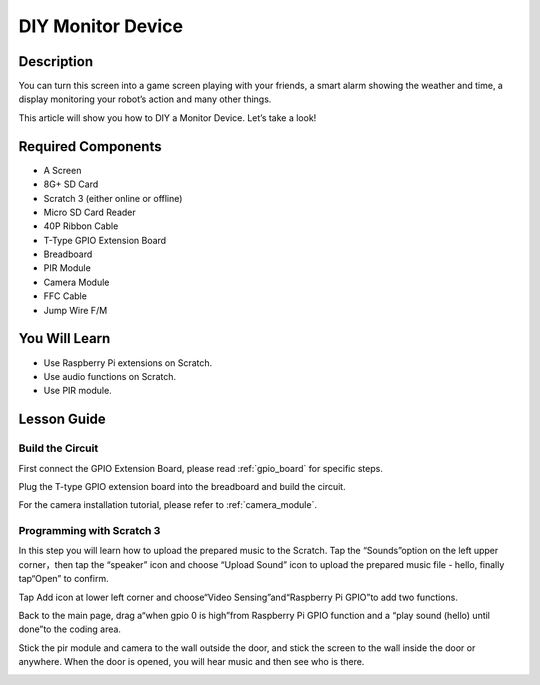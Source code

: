 DIY Monitor Device
============================

Description
-------------

You can turn this screen into a game screen playing with your friends, a smart alarm showing the weather and time, a display monitoring your robot’s action and many other things.

This article will show you how to DIY a Monitor Device. Let’s take a look!

.. image:: img/pir0.jpg
  :width: 600
  :align: center    

Required Components
-------------------------------

- A Screen
- 8G+ SD Card
- Scratch 3 (either online or offline)
- Micro SD Card Reader
- 40P Ribbon Cable
- T-Type GPIO Extension Board
- Breadboard
- PIR Module
- Camera Module
- FFC Cable
- Jump Wire F/M

You Will Learn
---------------------

- Use Raspberry Pi extensions on Scratch.
- Use audio functions on Scratch.
- Use PIR module.

Lesson Guide
--------------

Build the Circuit
^^^^^^^^^^^^^^^^^^^^^^

First connect the GPIO Extension Board, please read :ref:`gpio_board` for specific steps.

Plug the T-type GPIO extension board into the breadboard and build the circuit.

.. image:: img/pir4.png
  :width: 600
  :align: center

For the camera installation tutorial, please refer to :ref:`camera_module`.

Programming with Scratch 3
^^^^^^^^^^^^^^^^^^^^^^^^^^^^^^

In this step you will learn how to upload the prepared music to the Scratch. Tap the “Sounds”option on the left upper corner，then tap the “speaker” icon and choose “Upload Sound” icon to upload the prepared music file - hello, finally tap“Open” to confirm.

.. image:: img/pir9.jpg
  :width: 700
  :align: center

Tap Add icon at lower left corner and choose“Video Sensing”and“Raspberry Pi GPIO”to add two functions.

.. image:: img/pir10.jpg
  :width: 700
  :align: center

Back to the main page, drag a“when gpio 0 is high”from Raspberry Pi GPIO function and a “play sound (hello) until done”to the coding area.

.. image:: img/pir11.png
  :width: 500
  :align: center

Stick the pir module and camera to the wall outside the door, and stick the screen to the wall inside the door or anywhere. When the door is opened, you will hear music and then see who is there.

.. image:: img/pir1.jpg
  :width: 500
  :align: center

